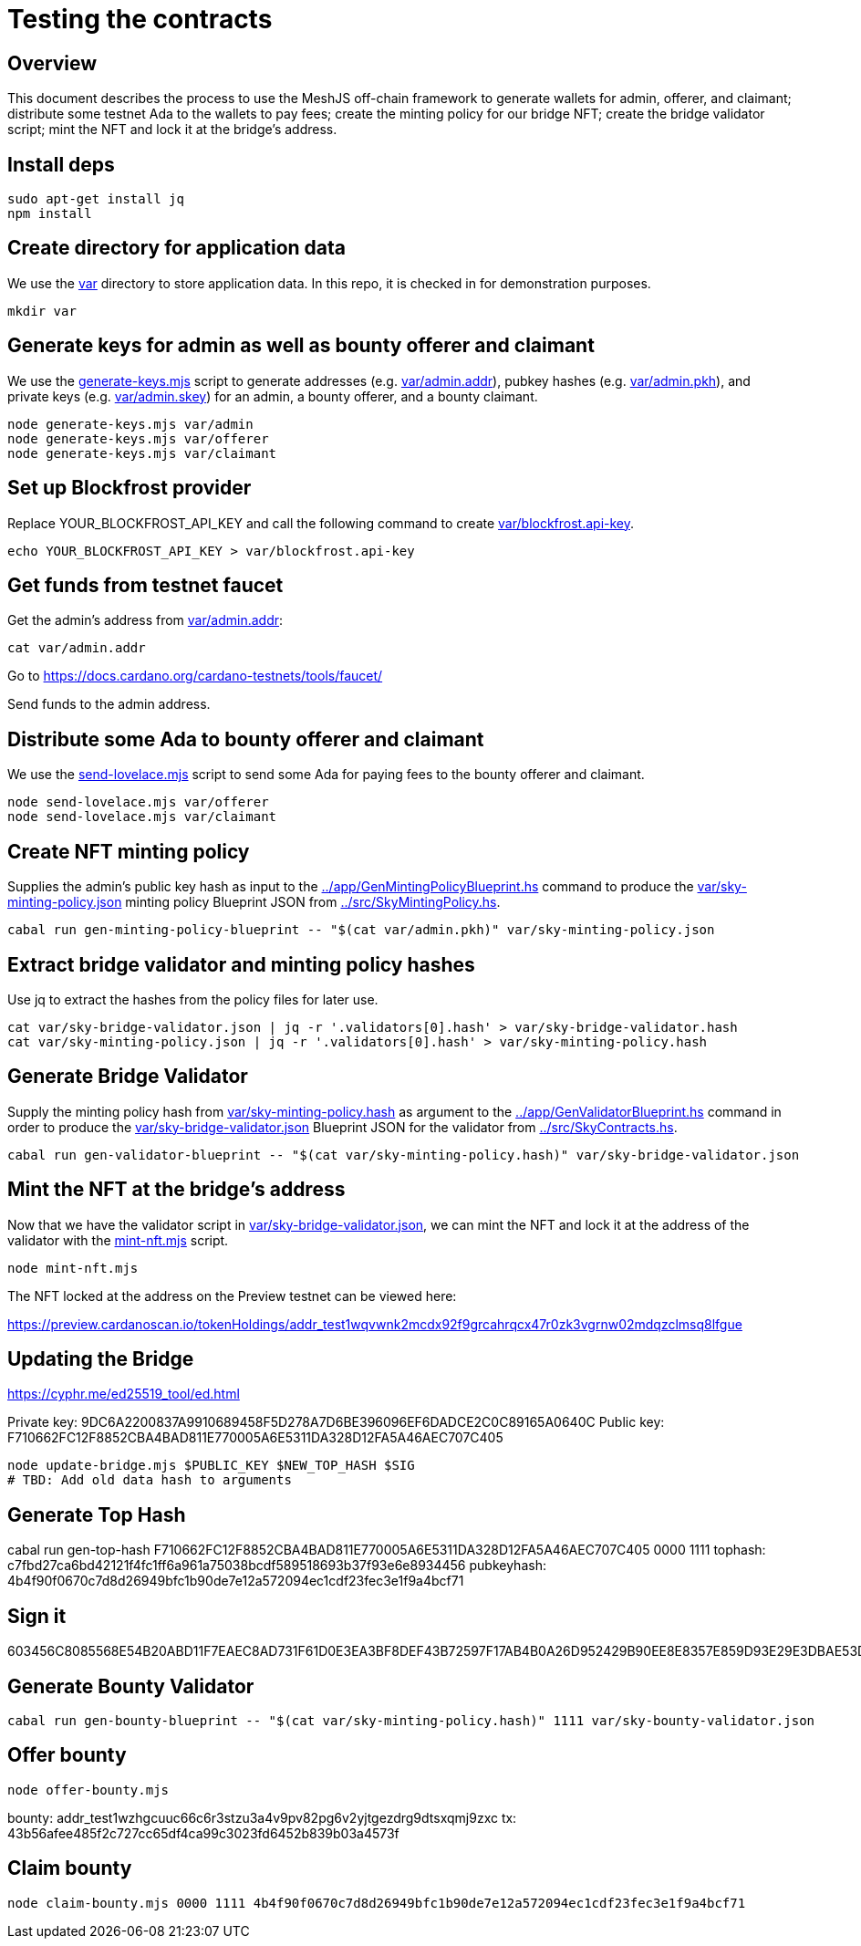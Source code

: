 # Testing the contracts

## Overview

This document describes the process to use the MeshJS off-chain framework to generate wallets for admin, offerer, and claimant; distribute some testnet Ada to the wallets to pay fees; create the minting policy for our bridge NFT; create the bridge validator script; mint the NFT and lock it at the bridge's address.

## Install deps

```
sudo apt-get install jq
npm install
```

## Create directory for application data

We use the link:var[] directory to store application data.  In this repo, it is checked in for demonstration purposes.

```
mkdir var
```

## Generate keys for admin as well as bounty offerer and claimant

We use the link:generate-keys.mjs[] script to generate addresses (e.g. link:var/admin.addr[]), pubkey hashes (e.g. link:var/admin.pkh[]), and private keys (e.g. link:var/admin.skey[]) for an admin, a bounty offerer, and a bounty claimant.

```
node generate-keys.mjs var/admin
node generate-keys.mjs var/offerer
node generate-keys.mjs var/claimant
```

## Set up Blockfrost provider

Replace YOUR_BLOCKFROST_API_KEY and call the following command to create link:var/blockfrost.api-key[].

```
echo YOUR_BLOCKFROST_API_KEY > var/blockfrost.api-key
```

## Get funds from testnet faucet

Get the admin's address from link:var/admin.addr[]:

```
cat var/admin.addr
```

Go to https://docs.cardano.org/cardano-testnets/tools/faucet/

Send funds to the admin address.

## Distribute some Ada to bounty offerer and claimant

We use the link:send-lovelace.mjs[] script to send some Ada for paying fees to the bounty offerer and claimant.

```
node send-lovelace.mjs var/offerer
node send-lovelace.mjs var/claimant
```

## Create NFT minting policy

Supplies the admin's public key hash as input to the link:../app/GenMintingPolicyBlueprint.hs[] command to produce the link:var/sky-minting-policy.json[] minting policy Blueprint JSON from link:../src/SkyMintingPolicy.hs[].

```
cabal run gen-minting-policy-blueprint -- "$(cat var/admin.pkh)" var/sky-minting-policy.json
```

## Extract bridge validator and minting policy hashes

Use jq to extract the hashes from the policy files for later use.

```
cat var/sky-bridge-validator.json | jq -r '.validators[0].hash' > var/sky-bridge-validator.hash
cat var/sky-minting-policy.json | jq -r '.validators[0].hash' > var/sky-minting-policy.hash
```

## Generate Bridge Validator

Supply the minting policy hash from link:var/sky-minting-policy.hash[] as argument to the link:../app/GenValidatorBlueprint.hs[] command in order to produce the link:var/sky-bridge-validator.json[] Blueprint JSON for the validator from link:../src/SkyContracts.hs[].

```
cabal run gen-validator-blueprint -- "$(cat var/sky-minting-policy.hash)" var/sky-bridge-validator.json
```

## Mint the NFT at the bridge's address

Now that we have the validator script in link:var/sky-bridge-validator.json[], we can mint the NFT and lock it at the address of the validator with the link:mint-nft.mjs[] script.

```
node mint-nft.mjs
```

The NFT locked at the address on the Preview testnet can be viewed here:

https://preview.cardanoscan.io/tokenHoldings/addr_test1wqvwnk2mcdx92f9grcahrqcx47r0zk3vgrnw02mdqzclmsq8lfgue

## Updating the Bridge

https://cyphr.me/ed25519_tool/ed.html

Private key: 9DC6A2200837A9910689458F5D278A7D6BE396096EF6DADCE2C0C89165A0640C
Public key: F710662FC12F8852CBA4BAD811E770005A6E5311DA328D12FA5A46AEC707C405

```
node update-bridge.mjs $PUBLIC_KEY $NEW_TOP_HASH $SIG
# TBD: Add old data hash to arguments
```

## Generate Top Hash

cabal run gen-top-hash F710662FC12F8852CBA4BAD811E770005A6E5311DA328D12FA5A46AEC707C405 0000 1111
tophash: c7fbd27ca6bd42121f4fc1ff6a961a75038bcdf589518693b37f93e6e8934456
pubkeyhash: 4b4f90f0670c7d8d26949bfc1b90de7e12a572094ec1cdf23fec3e1f9a4bcf71

## Sign it

603456C8085568E54B20ABD11F7EAEC8AD731F61D0E3EA3BF8DEF43B72597F17AB4B0A26D952429B90EE8E8357E859D93E29E3DBAE53DEA51BCCD5B4CFB8E904

## Generate Bounty Validator

```
cabal run gen-bounty-blueprint -- "$(cat var/sky-minting-policy.hash)" 1111 var/sky-bounty-validator.json
```

## Offer bounty

```
node offer-bounty.mjs
```

bounty: addr_test1wzhgcuuc66c6r3stzu3a4v9pv82pg6v2yjtgezdrg9dtsxqmj9zxc
tx: 43b56afee485f2c727cc65df4ca99c3023fd6452b839b03a4573f

## Claim bounty

```
node claim-bounty.mjs 0000 1111 4b4f90f0670c7d8d26949bfc1b90de7e12a572094ec1cdf23fec3e1f9a4bcf71
```
